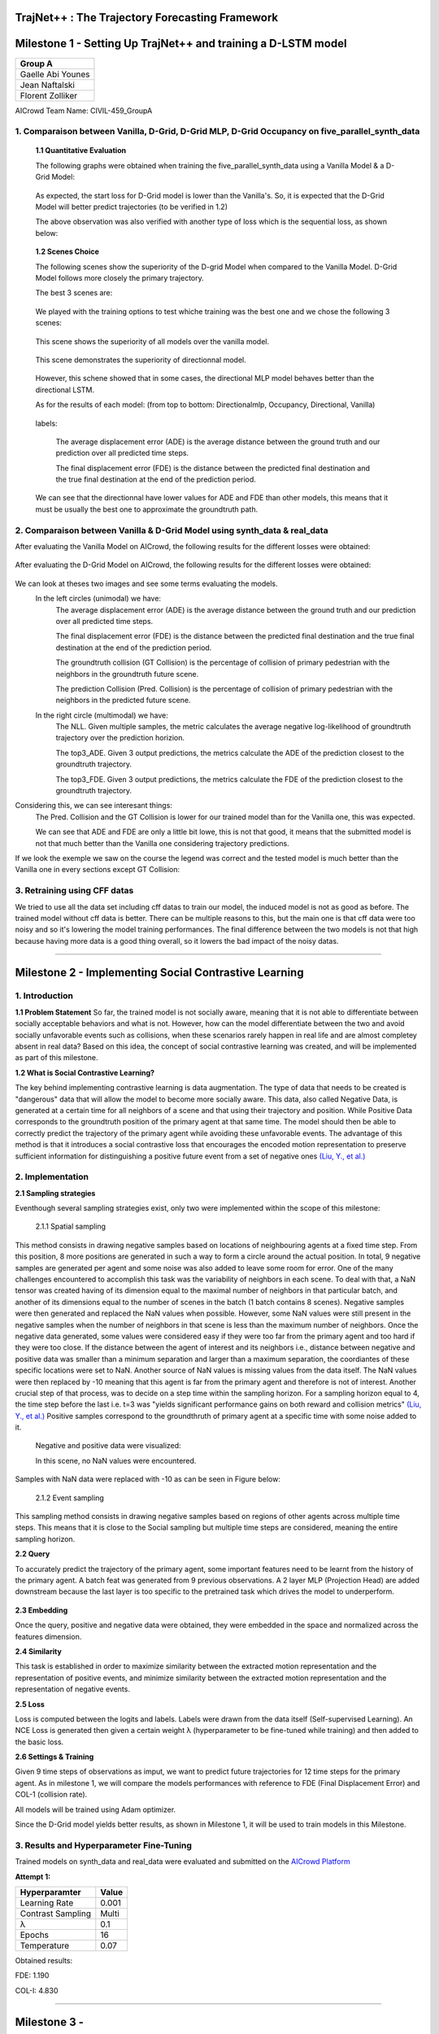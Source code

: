 TrajNet++ : The Trajectory Forecasting Framework
================================================

Milestone 1 - Setting Up TrajNet++ and training a D-LSTM model
==========

+-----------------------------+
| **Group A**                 | 
+-----------------------------+ 
| Gaelle Abi Younes           |
+-----------------------------+
| Jean Naftalski              |  
+-----------------------------+ 
| Florent Zolliker            |  
+-----------------------------+ 

AICrowd Team Name: CIVIL-459_GroupA


1. Comparaison between Vanilla, D-Grid, D-Grid MLP, D-Grid Occupancy on five_parallel_synth_data
-----

   **1.1 Quantitative Evaluation**
   
   The following graphs were obtained when training the five_parallel_synth_data using a Vanilla Model & a D-Grid Model:
   
.. figure:: docs/train/epoch-loss_goals-directionnal.JPG
   
   As expected, the start loss for D-Grid model is lower than the Vanilla's. So, it is expected that the D-Grid Model will better predict trajectories (to be verified in 1.2)
   

   The above observation was also verified with another type of loss which is the sequential loss, as shown below:
   
.. figure:: docs/train/seq-loss_goals-directionnal.JPG

   
   **1.2 Scenes Choice**
   
   The following scenes show the superiority of the D-grid Model when compared to the Vanilla Model. D-Grid Model follows more closely the primary trajectory. 
   
   The best 3 scenes are: 
   
   .. figure:: docs/train/visualize_scene50932.JPG
   
   .. figure:: docs/train/visualize_scene46219.JPG
   
   .. figure:: docs/train/visualize_scene44259.JPG
   
   We played with the training options to test whiche training was the best one and we chose the following 3 scenes:
    
   .. figure:: docs/train/visualize_avec_tout_scene53383.JPG
   
   This scene shows the superiority of all models over the vanilla model.  
    
   .. figure:: docs/train/visualize_avec_tout_scene50782.JPG
   
   This scene demonstrates the superiority of directionnal model.
    
   .. figure:: docs/train/visualize_avec_tout_scene50876.JPG
   
   However, this schene showed that in some cases, the directional MLP model behaves better than the directional LSTM. 
   
   As for the results of each model: (from top to bottom: Directionalmlp, Occupancy, Directional, Vanilla)
   
   .. figure:: docs/train/Results_new.JPG 
   
   labels:
   
    The average displacement error (ADE) is the average distance between the ground truth and our prediction over all predicted time steps.
    
    The final displacement error (FDE) is the distance between the predicted final destination and the true final destination at the end of the prediction period.
    
   We can see that the directionnal have lower values for ADE and FDE than other models, this means that it must be usually the best one to approximate the groundtruth path. 
   
2. Comparaison between Vanilla & D-Grid Model using synth_data & real_data
-----

After evaluating the Vanilla Model on AICrowd, the following results for the different losses were obtained:

.. figure:: docs/train/vanilla.png

After evaluating the D-Grid Model on AICrowd, the following results for the different losses were obtained:

.. figure:: docs/train/directional.png

We can look at theses two images and see some terms evaluating the models.
  In the left circles (unimodal) we have:
    The average displacement error (ADE) is the average distance between the ground truth and our prediction over all predicted time steps.

    The final displacement error (FDE) is the distance between the predicted final destination and the true final destination at the end of the prediction period.
  
    The groundtruth collision (GT Collision) is the percentage of collision of primary pedestrian with the neighbors in the groundtruth future scene.
  
    The prediction Collision (Pred. Collision) is the percentage of collision of primary pedestrian with the neighbors in the predicted future scene.
  
  In the right circle (multimodal) we have:
    The NLL. Given multiple samples, the metric calculates the average negative log-likelihood of groundtruth trajectory over the prediction horizion.
    
    The top3_ADE. Given 3 output predictions, the metrics calculate the ADE of the prediction closest to the groundtruth trajectory.
    
    The top3_FDE. Given 3 output predictions, the metrics calculate the FDE of the prediction closest to the groundtruth trajectory.


Considering this, we can see interesant things:
  The Pred. Collision and the GT Collision is lower for our trained model than for the Vanilla one, this was expected.
  
  We can see that ADE and FDE are only a little bit lowe, this is not that good, it means that the submitted model is not that much better than the Vanilla one considering trajectory predictions.
  

If we look the exemple we saw on the course the legend was correct and the tested model is much better than the Vanilla one in every sections except GT Collision:

.. figure:: docs/train/UNIMODAL_MULTIMODAL_ex_du_cours.JPG


3. Retraining using CFF datas
-----
We tried to use all the data set including cff datas to train our model, the induced model is not as good as before. The trained model without cff data is better. There can be multiple reasons to this, but the main one is that cff data were too noisy and so it's lowering the model training performances. The final difference between the two models is not that high because having more data is a good thing overall, so it lowers the bad impact of the noisy datas.

================================================

Milestone 2 - Implementing Social Contrastive Learning
==========

1. Introduction
-----

**1.1 Problem Statement**
So far, the trained model is not socially aware, meaning that it is not able to differentiate between socially acceptable behaviors and what is not. However, how can the model differentiate between the two and avoid socially unfavorable events such as collisions, when these scenarios rarely happen in real life and are almost completey absent in real data? 
Based on this idea, the concept of social contrastive learning was created, and will be implemented as part of this milestone. 

**1.2 What is Social Contrastive Learning?**

The key behind implementing contrastive learning is data augmentation. The type of data that needs to be created is "dangerous" data that will allow the model to become more socially aware. This data, also called Negative Data, is generated at a certain time for all neighbors of a scene and that using their trajectory and position. While Positive Data corresponds to the groundtruth position of the primary agent at that same time. 
The model should then be able to correctly predict the trajectory of the primary agent while avoiding these unfavorable events. 
The advantage of this method is that it introduces a social contrastive loss that encourages the encoded motion representation to preserve sufficient information for distinguishing a positive future event from a set of negative ones `(Liu, Y., et al.) <https://arxiv.org/pdf/2012.11717.pdf>`_

.. figure:: docs/train/contrastive_learning_representation.JPG

2. Implementation
-----
**2.1 Sampling strategies**

Eventhough several sampling strategies exist, only two were implemented within the scope of this milestone: 
     
     
     2.1.1 Spatial sampling
     
This method consists in drawing negative samples based on locations of neighbouring agents at a fixed time step. From this position, 8 more positions are generated in such a way to form a circle around the actual position. In total, 9 negative samples are generated per agent and some noise was also added to leave some room for error. One of the many challenges encountered to accomplish this task was the variability of neighbors in each scene. To deal with that, a NaN tensor was created having of its dimension equal to the maximal number of neighbors in that particular batch, and another of its dimensions equal to the number of scenes in the batch (1 batch contains 8 scenes). Negative samples were then generated and replaced the NaN values when possible. However, some NaN values were still present in the negative samples when the number of neighbors in that scene is less than the maximum number of neighbors. Once the negative data generated, some values were considered easy if they were too far from the primary agent and too hard if they were too close. If the distance between the agent of interest and its neighbors i.e., distance between negative and positive data was smaller than a minimum separation and larger than a maximum separation, the coordiantes of these specific locations were set to NaN. Another source of NaN values is missing values from the data itself. 
The NaN values were then replaced by -10 meaning that this agent is far from the primary agent and therefore is not of interest. 
Another crucial step of that process, was to decide on a step time within the sampling horizon. For a sampling horizon equal to 4, the time step before the last i.e. t=3 was  "yields significant performance gains on both reward and collision metrics" `(Liu, Y., et al.) <https://arxiv.org/pdf/2012.11717.pdf>`_ 
Positive samples correspond to the groundthruth of primary agent at a specific time with some noise added to it. 
     
  Negative and positive data were visualized:
  
  In this scene, no NaN values were encountered. 

.. figure:: docs/train/scene_and_samples0.png

Samples with NaN data were replaced with -10 as can be seen in Figure below:

.. figure:: docs/train/scene_and_samples1.png    
      
      2.1.2 Event sampling
     
This sampling method consists in drawing negative samples based on regions of other agents across multiple time steps. This means that it is close to the Social sampling but multiple time steps are considered, meaning the entire sampling horizon. 
   
**2.2 Query**
   
To accurately predict the trajectory of the primary agent, some important features need to be learnt from the history of the primary agent. A batch feat was generated from 9 previous observations. A 2 layer MLP (Projection Head) are added downstream because the last layer is too specific to the pretrained task which drives the model to underperform.
   
.. figure:: docs/train/Time.png

**2.3 Embedding**

Once the query, positive and negative data were obtained, they were embedded in the space and normalized across the features dimension. 


**2.4 Similarity**

This task is established in order to maximize similarity between the extracted motion representation and the representation of positive events, and minimize similarity between the extracted motion representation and the representation of negative events. 

**2.5 Loss**

Loss is computed between the logits and labels. Labels were drawn from the data itself (Self-supervised Learning). An NCE Loss is generated then given a certain weight λ (hyperparameter to be fine-tuned while training) and then added to the basic loss. 

**2.6 Settings & Training**

Given 9 time steps of observations as imput, we want to predict future trajectories for 12 time steps for the primary agent.
As in milestone 1, we will compare the models performances with reference to FDE (Final Displacement Error) and COL-1 (collision rate).

All models will be trained using Adam optimizer.

Since the D-Grid model yields better results, as shown in Milestone 1, it will be used to train models in this Milestone. 


3. Results and Hyperparameter Fine-Tuning
-----
Trained models on synth_data and real_data were evaluated and submitted on the `AICrowd Platform <https://www.aicrowd.com/challenges/trajnet-a-trajectory-forecasting-challenge/leaderboards>`_

**Attempt 1:**

+-----------------------------+-----------------------------+
| **Hyperparamter**           |        **Value**            |
+-----------------------------+-----------------------------+ 
| Learning Rate               |           0.001             |
+-----------------------------+-----------------------------+
| Contrast Sampling           |           Multi             |
+-----------------------------+-----------------------------+ 
| λ                           |            0.1              |
+-----------------------------+-----------------------------+
| Epochs                      |            16               |
+-----------------------------+-----------------------------+
| Temperature                 |            0.07             |
+-----------------------------+-----------------------------+   
       
Obtained results:

FDE: 1.190

COL-I: 4.830

.. figure:: docs/train/summary.png

================================================

Milestone 3 - 
==========

+----------------------+---------------------+-----------------+---------------------+-----------------+-------------+--------------------------+---------+-----------+
|**Pretrained model ?**|**Contrast weight λ**|**Learning Rate**|**Contrast Sampling**| **Temperature** | **Horizon** | **Noise augmentation ?** | **FDE** |**COL-I**  |
+----------------------+---------------------+-----------------+---------------------+-----------------+-------------+--------------------------+---------+-----------+
|          YES         |          0.1        |       1e-3      |         Multi       |      0.07       |      4      |           NO             |  1.330  |  5.730    |
+----------------------+---------------------+-----------------+---------------------+-----------------+-------------+--------------------------+---------+-----------+
|          YES         |          4.0        |       5e-4      |         Multi       |      0.1        |      4      |           YES            |  1.350  |  6.260    |
+----------------------+---------------------+-----------------+---------------------+-----------------+-------------+--------------------------+---------+-----------+
|          YES         |          8.0        |       5e-4      |         Multi       |      0.1        |      4      |           YES            |  1.240  |  5.130    |
+----------------------+---------------------+-----------------+---------------------+-----------------+-------------+--------------------------+---------+-----------+
|          YES         |          9.0        |       5e-4      |         Multi       |      0.1        |      4      |           YES            |  1.240  |  5.970    |
+----------------------+---------------------+-----------------+---------------------+-----------------+-------------+--------------------------+---------+-----------+
|          YES         |          10.0       |       5e-4      |         Multi       |      0.1        |      4      |           YES            |  1.210  |  6.150    |
+----------------------+---------------------+-----------------+---------------------+-----------------+-------------+--------------------------+---------+-----------+
|          YES         |          11.0       |       5e-4      |         Multi       |      0.1        |      4      |           YES            |  1.330  |  6.090    |
+----------------------+---------------------+-----------------+---------------------+-----------------+-------------+--------------------------+---------+-----------+
|          YES         |          12.0       |       5e-4      |         Multi       |      0.1        |      4      |           YES            |  ?.???  |  ?.???    |
+----------------------+---------------------+-----------------+---------------------+-----------------+-------------+--------------------------+---------+-----------+
|          YES         |          15.0       |       5e-4      |         Multi       |      0.1        |      4      |           YES            |  1.230  |  5.970    |
+----------------------+---------------------+-----------------+---------------------+-----------------+-------------+--------------------------+---------+-----------+

| This is a single cell containing a \| character |
